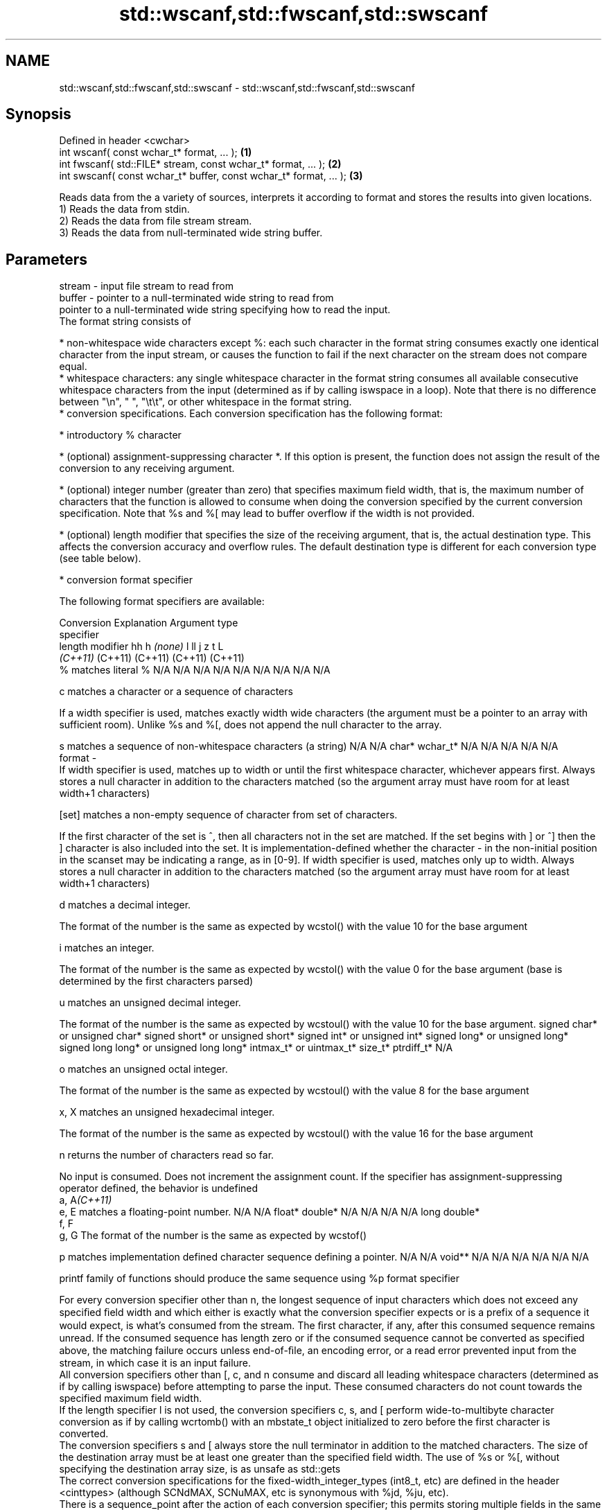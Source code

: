 .TH std::wscanf,std::fwscanf,std::swscanf 3 "2020.03.24" "http://cppreference.com" "C++ Standard Libary"
.SH NAME
std::wscanf,std::fwscanf,std::swscanf \- std::wscanf,std::fwscanf,std::swscanf

.SH Synopsis

  Defined in header <cwchar>
  int wscanf( const wchar_t* format, ... );                         \fB(1)\fP
  int fwscanf( std::FILE* stream, const wchar_t* format, ... );     \fB(2)\fP
  int swscanf( const wchar_t* buffer, const wchar_t* format, ... ); \fB(3)\fP

  Reads data from the a variety of sources, interprets it according to format and stores the results into given locations.
  1) Reads the data from stdin.
  2) Reads the data from file stream stream.
  3) Reads the data from null-terminated wide string buffer.

.SH Parameters


  stream - input file stream to read from
  buffer - pointer to a null-terminated wide string to read from
           pointer to a null-terminated wide string specifying how to read the input.
           The format string consists of

           * non-whitespace wide characters except %: each such character in the format string consumes exactly one identical character from the input stream, or causes the function to fail if the next character on the stream does not compare equal.
           * whitespace characters: any single whitespace character in the format string consumes all available consecutive whitespace characters from the input (determined as if by calling iswspace in a loop). Note that there is no difference between "\\n", " ", "\\t\\t", or other whitespace in the format string.
           * conversion specifications. Each conversion specification has the following format:



                 * introductory % character




                 * (optional) assignment-suppressing character *. If this option is present, the function does not assign the result of the conversion to any receiving argument.




                 * (optional) integer number (greater than zero) that specifies maximum field width, that is, the maximum number of characters that the function is allowed to consume when doing the conversion specified by the current conversion specification. Note that %s and %[ may lead to buffer overflow if the width is not provided.




                 * (optional) length modifier that specifies the size of the receiving argument, that is, the actual destination type. This affects the conversion accuracy and overflow rules. The default destination type is different for each conversion type (see table below).




                 * conversion format specifier


           The following format specifiers are available:

           Conversion  Explanation                                                                                                                                                                                                                                                                                                                                                                                                                                                                                                          Argument type
           specifier
           length modifier                                                                                                                                                                                                                                                                                                                                                                                                                                                                                                                  hh                             h                                \fI(none)\fP                       l                              ll                                       j                       z       t          L
                                                                                                                                                                                                                                                                                                                                                                                                                                                                                                                                            \fI(C++11)\fP                                                                                                                     (C++11)                                  (C++11)                 (C++11) (C++11)
           %           matches literal %                                                                                                                                                                                                                                                                                                                                                                                                                                                                                                    N/A                            N/A                              N/A                          N/A                            N/A                                      N/A                     N/A     N/A        N/A

           c                 matches a character or a sequence of characters

                       If a width specifier is used, matches exactly width wide characters (the argument must be a pointer to an array with sufficient room). Unlike %s and %[, does not append the null character to the array.

           s                 matches a sequence of non-whitespace characters (a string)                                                                                                                                                                                                                                                                                                                                                                                                                                                     N/A                            N/A                              char*                        wchar_t*                       N/A                                      N/A                     N/A     N/A        N/A
  format -
                       If width specifier is used, matches up to width or until the first whitespace character, whichever appears first. Always stores a null character in addition to the characters matched (so the argument array must have room for at least width+1 characters)

           [set]             matches a non-empty sequence of character from set of characters.

                       If the first character of the set is ^, then all characters not in the set are matched. If the set begins with ] or ^] then the ] character is also included into the set. It is implementation-defined whether the character - in the non-initial position in the scanset may be indicating a range, as in [0-9]. If width specifier is used, matches only up to width. Always stores a null character in addition to the characters matched (so the argument array must have room for at least width+1 characters)

           d                 matches a decimal integer.

                       The format of the number is the same as expected by wcstol() with the value 10 for the base argument

           i                 matches an integer.

                       The format of the number is the same as expected by wcstol() with the value 0 for the base argument (base is determined by the first characters parsed)

           u                 matches an unsigned decimal integer.

                       The format of the number is the same as expected by wcstoul() with the value 10 for the base argument.                                                                                                                                                                                                                                                                                                                                                                                                               signed char* or unsigned char* signed short* or unsigned short* signed int* or unsigned int* signed long* or unsigned long* signed long long* or unsigned long long* intmax_t* or uintmax_t* size_t* ptrdiff_t* N/A

           o                 matches an unsigned octal integer.

                       The format of the number is the same as expected by wcstoul() with the value 8 for the base argument

           x, X              matches an unsigned hexadecimal integer.

                       The format of the number is the same as expected by wcstoul() with the value 16 for the base argument

           n                 returns the number of characters read so far.

                       No input is consumed. Does not increment the assignment count. If the specifier has assignment-suppressing operator defined, the behavior is undefined
           a, A\fI(C++11)\fP
           e, E              matches a floating-point number.                                                                                                                                                                                                                                                                                                                                                                                                                                                                               N/A                            N/A                              float*                       double*                        N/A                                      N/A                     N/A     N/A        long double*
           f, F
           g, G        The format of the number is the same as expected by wcstof()

           p                 matches implementation defined character sequence defining a pointer.                                                                                                                                                                                                                                                                                                                                                                                                                                          N/A                            N/A                              void**                       N/A                            N/A                                      N/A                     N/A     N/A        N/A

                       printf family of functions should produce the same sequence using %p format specifier

           For every conversion specifier other than n, the longest sequence of input characters which does not exceed any speciﬁed ﬁeld width and which either is exactly what the conversion specifier expects or is a prefix of a sequence it would expect, is what's consumed from the stream. The ﬁrst character, if any, after this consumed sequence remains unread. If the consumed sequence has length zero or if the consumed sequence cannot be converted as specified above, the matching failure occurs unless end-of-ﬁle, an encoding error, or a read error prevented input from the stream, in which case it is an input failure.
           All conversion specifiers other than [, c, and n consume and discard all leading whitespace characters (determined as if by calling iswspace) before attempting to parse the input. These consumed characters do not count towards the specified maximum field width.
           If the length specifier l is not used, the conversion specifiers c, s, and [ perform wide-to-multibyte character conversion as if by calling wcrtomb() with an mbstate_t object initialized to zero before the first character is converted.
           The conversion specifiers s and [ always store the null terminator in addition to the matched characters. The size of the destination array must be at least one greater than the specified field width. The use of %s or %[, without specifying the destination array size, is as unsafe as std::gets
           The correct conversion specifications for the fixed-width_integer_types (int8_t, etc) are defined in the header <cinttypes> (although SCNdMAX, SCNuMAX, etc is synonymous with %jd, %ju, etc).
           There is a sequence_point after the action of each conversion specifier; this permits storing multiple fields in the same "sink" variable.
           When parsing an incomplete floating-point value that ends in the exponent with no digits, such as parsing "100er" with the conversion specifier %f, the sequence "100e" (the longest prefix of a possibly valid floating-point number) is consumed, resulting in a matching error (the consumed sequence cannot be converted to a floating-point number), with "r" remaining. Some existing implementations do not follow this rule and roll back to consume only "100", leaving "er", e.g. glibc_bug_1765

  ...    - receiving arguments


.SH Return value

  Number of arguments successfully read, or EOF if failure occurs before the first receiving argument was assigned.

.SH Example


   This section is incomplete
   Reason: no example


.SH See also



  vwscanf
  vfwscanf reads formatted wide character input from stdin, a file stream
  vswscanf or a buffer using variable argument list
           \fI(function)\fP
  \fI(C++11)\fP
  \fI(C++11)\fP
  \fI(C++11)\fP




